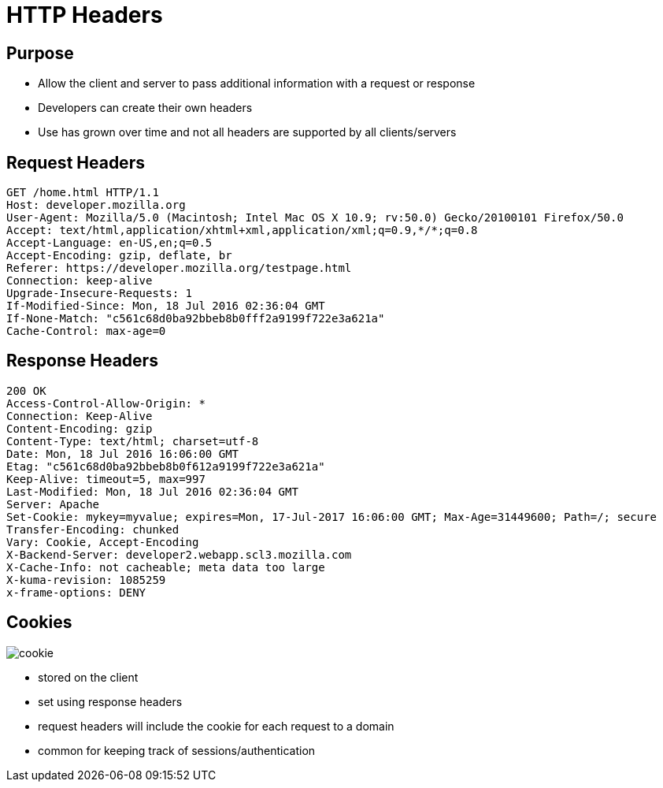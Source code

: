 = HTTP Headers

== Purpose

* Allow the client and server to pass additional information with a request or response
* Developers can create their own headers
* Use has grown over time and not all headers are supported by all clients/servers

== Request Headers

[source, text]
----
GET /home.html HTTP/1.1
Host: developer.mozilla.org
User-Agent: Mozilla/5.0 (Macintosh; Intel Mac OS X 10.9; rv:50.0) Gecko/20100101 Firefox/50.0
Accept: text/html,application/xhtml+xml,application/xml;q=0.9,*/*;q=0.8
Accept-Language: en-US,en;q=0.5
Accept-Encoding: gzip, deflate, br
Referer: https://developer.mozilla.org/testpage.html
Connection: keep-alive
Upgrade-Insecure-Requests: 1
If-Modified-Since: Mon, 18 Jul 2016 02:36:04 GMT
If-None-Match: "c561c68d0ba92bbeb8b0fff2a9199f722e3a621a"
Cache-Control: max-age=0
----

== Response Headers

[source, text]
----
200 OK
Access-Control-Allow-Origin: *
Connection: Keep-Alive
Content-Encoding: gzip
Content-Type: text/html; charset=utf-8
Date: Mon, 18 Jul 2016 16:06:00 GMT
Etag: "c561c68d0ba92bbeb8b0f612a9199f722e3a621a"
Keep-Alive: timeout=5, max=997
Last-Modified: Mon, 18 Jul 2016 02:36:04 GMT
Server: Apache
Set-Cookie: mykey=myvalue; expires=Mon, 17-Jul-2017 16:06:00 GMT; Max-Age=31449600; Path=/; secure
Transfer-Encoding: chunked
Vary: Cookie, Accept-Encoding
X-Backend-Server: developer2.webapp.scl3.mozilla.com
X-Cache-Info: not cacheable; meta data too large
X-kuma-revision: 1085259
x-frame-options: DENY
----

[.columns]
== Cookies

[.column]
image::cookie.png[]

[.column]
* stored on the client
* set using response headers
* request headers will include the cookie for each request to a domain
* common for keeping track of sessions/authentication
